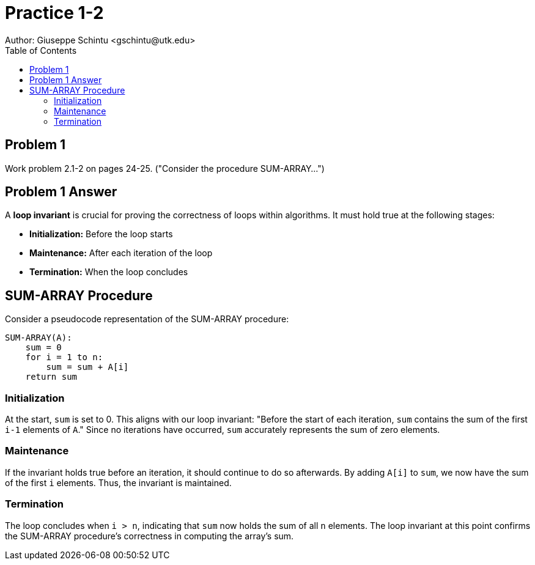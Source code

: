 :stem:

= Practice 1-2
Author: Giuseppe Schintu <gschintu@utk.edu>
:toc:

== Problem 1
Work problem 2.1-2 on pages 24-25. ("Consider the procedure SUM-ARRAY...")

== Problem 1 Answer

A *loop invariant* is crucial for proving the correctness of loops within algorithms. It must hold true at the following stages:

- *Initialization:* Before the loop starts
- *Maintenance:* After each iteration of the loop
- *Termination:* When the loop concludes

== SUM-ARRAY Procedure

Consider a pseudocode representation of the SUM-ARRAY procedure:

[source,plaintext]
----
SUM-ARRAY(A):
    sum = 0
    for i = 1 to n:
        sum = sum + A[i]
    return sum
----

=== Initialization

At the start, `sum` is set to 0. This aligns with our loop invariant: "Before the start of each iteration, `sum` contains the sum of the first `i-1` elements of `A`." Since no iterations have occurred, `sum` accurately represents the sum of zero elements.

=== Maintenance

If the invariant holds true before an iteration, it should continue to do so afterwards. By adding `A[i]` to `sum`, we now have the sum of the first `i` elements. Thus, the invariant is maintained.

=== Termination

The loop concludes when `i > n`, indicating that `sum` now holds the sum of all `n` elements. The loop invariant at this point confirms the SUM-ARRAY procedure's correctness in computing the array's sum.

